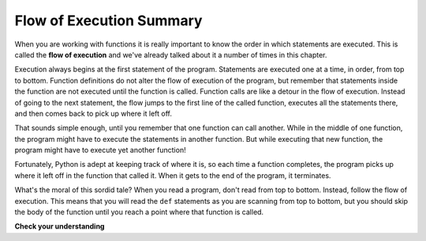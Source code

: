 ..  Copyright (C)  Brad Miller, David Ranum, Jeffrey Elkner, Peter Wentworth, Allen B. Downey, Chris
    Meyers, and Dario Mitchell.  Permission is granted to copy, distribute
    and/or modify this document under the terms of the GNU Free Documentation
    License, Version 1.3 or any later version published by the Free Software
    Foundation; with Invariant Sections being Forward, Prefaces, and
    Contributor List, no Front-Cover Texts, and no Back-Cover Texts.  A copy of
    the license is included in the section entitled "GNU Free Documentation
    License".

.. qnum::
   :prefix: func-6-
   :start: 1

.. index:: flow of execution


Flow of Execution Summary
-------------------------

When you are working with functions it is really important to know the order
in which statements are executed. This is called the **flow of
execution** and we've already talked about it a number of times in this
chapter.

Execution always begins at the first statement of the program.  Statements are
executed one at a time, in order, from top to bottom.
Function definitions do not alter the flow of execution of the program, but
remember that statements inside the function are not executed until the
function is called.
Function calls are like a detour in the flow of execution. Instead of going to
the next statement, the flow jumps to the first line of the called function,
executes all the statements there, and then comes back to pick up where it left
off.

That sounds simple enough, until you remember that one function can call
another. While in the middle of one function, the program might have to execute
the statements in another function. But while executing that new function, the
program might have to execute yet another function!

Fortunately, Python is adept at keeping track of where it is, so each time a
function completes, the program picks up where it left off in the function that
called it. When it gets to the end of the program, it terminates.

What's the moral of this sordid tale? When you read a program, don't read from
top to bottom. Instead, follow the flow of execution.  This means that you will read the ``def`` statements as you
are scanning from top to bottom, but you should skip the body of the function
until you reach a point where that function is called.



**Check your understanding**

.. mchoice:: test_question5_6_1
   :practice: T
   :answer_a: 1, 2, 3, 4, 5, 6, 7, 8, 9, 10, 11
   :answer_b: 1, 2, 3, 5, 6, 7, 9, 10, 11
   :answer_c: 9, 10, 11, 1, 2, 3, 5, 6, 7
   :answer_d: 9, 10, 5, 6, 1, 2, 3, 6, 7, 10, 11
   :answer_e: 1, 5, 9, 10, 5, 6, 1, 2, 3, 6, 7, 10, 11
   :correct: e
   :feedback_a: Although Python typically processes lines in order from top to bottom, function definitions and calls are an exception to this rule.
   :feedback_b: Although Python typically processes lines in order from top to bottom, function definitions and calls are an exception to this rule.  Although this order skips blank lines, it still lists the lines of code in order.
   :feedback_c: This is close, in that Python will not execute the functions until after they are called, but there are two problems here.  First, Python does not know which lines are function definitions until it processes them, so it must at least process the function headers before skipping over the functions. Section, notice that line 10 involves a function call.  Python must execute the function square before moving on to line 11.
   :feedback_d: This is close, in that Python will not execute the functions until after they are called, but there is one problem here.  Python does not know which lines are function definitions until it processes them, so it must at least process the function headers before skipping over the functions.
   :feedback_e: Python starts at line 1, notices that it is a function definition and skips over all of the lines in the function definition until it finds a line that it no longer included in the function (line 5).  It then notices line 5 is also a function definition and again skips over the function body to line 9.  On line 10 it notices it has a function to execute, so it goes back and executes that function.  Notice that that function includes another function call. It returns from the function call and completes the assignment in line 6. Then it returns the result of line 7 and completes the assignment in line 10.  Finally, it will go to line 11 after the function square and the assignment are complete.

   Consider the following Python code. Note that line numbers are included on the left.

   .. code-block:: python
      :linenos:

      def pow(b, p):
          y = b ** p
          return y
     
      def square(x):
          a = pow(x, 2)
          return a
     
      n = 5
      result = square(n)
      print(result)

   Which of the following best reflects the order in which these lines of code are processed in Python?

.. mchoice:: test_question5_6_2
   :practice: T
   :answer_a: 25
   :answer_b: 5
   :answer_c: 125
   :answer_d: 32
   :correct: a
   :feedback_a: The function square returns the square of its input (via a call to pow)
   :feedback_b: What is printed is the output of the square function.  5 is the input to the square function.
   :feedback_c: Notice that pow is called from within square with a base (b) of 5 and a power (p) of two.
   :feedback_d: Notice that pow is called from within square with a base (b) of 5 and a power (p) of two.

   Consider the following Python code. Note that line numbers are included on the left.

   .. code-block:: python
      :linenos:

      def pow(b, p):
          y = b ** p
          return y
     
      def square(x):
          a = pow(x, 2)
          return a
     
      n = 5
      result = square(n)
      print(result)

   What does this function print?

